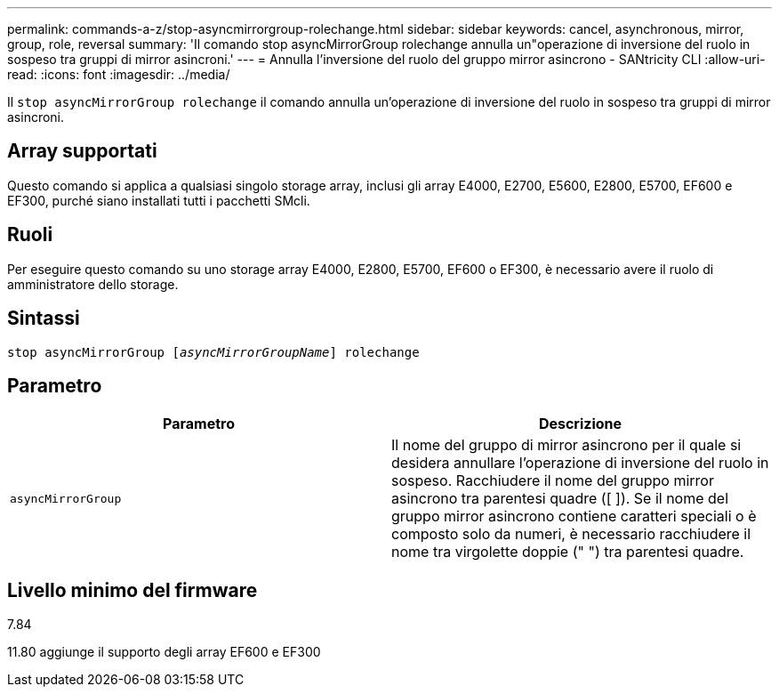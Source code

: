 ---
permalink: commands-a-z/stop-asyncmirrorgroup-rolechange.html 
sidebar: sidebar 
keywords: cancel, asynchronous, mirror, group, role, reversal 
summary: 'Il comando stop asyncMirrorGroup rolechange annulla un"operazione di inversione del ruolo in sospeso tra gruppi di mirror asincroni.' 
---
= Annulla l'inversione del ruolo del gruppo mirror asincrono - SANtricity CLI
:allow-uri-read: 
:icons: font
:imagesdir: ../media/


[role="lead"]
Il `stop asyncMirrorGroup rolechange` il comando annulla un'operazione di inversione del ruolo in sospeso tra gruppi di mirror asincroni.



== Array supportati

Questo comando si applica a qualsiasi singolo storage array, inclusi gli array E4000, E2700, E5600, E2800, E5700, EF600 e EF300, purché siano installati tutti i pacchetti SMcli.



== Ruoli

Per eseguire questo comando su uno storage array E4000, E2800, E5700, EF600 o EF300, è necessario avere il ruolo di amministratore dello storage.



== Sintassi

[source, cli, subs="+macros"]
----
pass:quotes[stop asyncMirrorGroup [_asyncMirrorGroupName_]] rolechange
----


== Parametro

[cols="2*"]
|===
| Parametro | Descrizione 


 a| 
`asyncMirrorGroup`
 a| 
Il nome del gruppo di mirror asincrono per il quale si desidera annullare l'operazione di inversione del ruolo in sospeso. Racchiudere il nome del gruppo mirror asincrono tra parentesi quadre ([ ]). Se il nome del gruppo mirror asincrono contiene caratteri speciali o è composto solo da numeri, è necessario racchiudere il nome tra virgolette doppie (" ") tra parentesi quadre.

|===


== Livello minimo del firmware

7.84

11.80 aggiunge il supporto degli array EF600 e EF300
